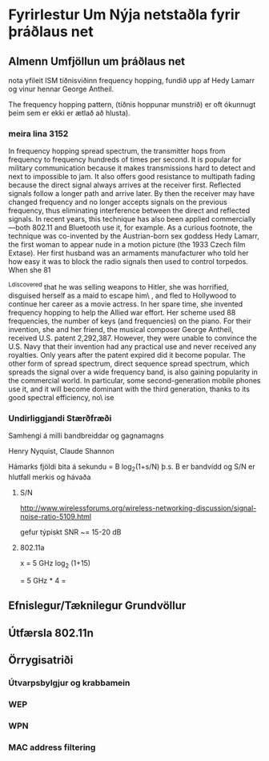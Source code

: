 * Fyrirlestur Um Nýja netstaðla fyrir þráðlaus net

** Almenn Umfjöllun um þráðlaus net
nota yfileit ISM tíðnisviðinn
frequency hopping, fundið upp af Hedy Lamarr og vinur hennar
George Antheil.

The frequency hopping pattern, (tíðnis hoppunar munstrið)
er oft ókunnugt þeim sem er ekki er ætlað að hlusta).

*** meira lina 3152
 In frequency hopping spread spectrum, the
transmitter hops from frequency to frequency hundreds of times per second. It is popular for military
communication because it makes transmissions hard to detect and next to impossible to jam. It also offers good
resistance to multipath fading because the direct signal always arrives at the receiver first. Reflected signals
follow a longer path and arrive later. By then the receiver may have changed frequency and no longer accepts
signals on the previous frequency, thus eliminating interference between the direct and reflected signals. In
recent years, this technique has also been applied commercially—both 802.11 and Bluetooth use it, for example.
As a curious footnote, the technique was co-invented by the Austrian-born sex goddess Hedy Lamarr, the first
woman to appear nude in a motion picture (the 1933 Czech film Extase). Her first husband was an armaments
manufacturer who told her how easy it was to block the radio signals then used to control torpedos. When she
81

^Ldiscovered that he was selling weapons to Hitler, she was horrified, disguised herself as a maid to escape him\
,
and fled to Hollywood to continue her career as a movie actress. In her spare time, she invented frequency
hopping to help the Allied war effort. Her scheme used 88 frequencies, the number of keys (and frequencies) on
the piano. For their invention, she and her friend, the musical composer George Antheil, received U.S. patent
2,292,387. However, they were unable to convince the U.S. Navy that their invention had any practical use and
never received any royalties. Only years after the patent expired did it become popular.
The other form of spread spectrum, direct sequence spread spectrum, which spreads the signal over a wide
frequency band, is also gaining popularity in the commercial world. In particular, some second-generation mobile
phones use it, and it will become dominant with the third generation, thanks to its good spectral efficiency, no\
ise



*** Undirliggjandi Stærðfræði
Samhengi á milli bandbreiddar og gagnamagns

Henry Nyquist, Claude Shannon

Hámarks fjöldi bita á sekundu = B log_{2}(1+s/N)
þ.s. B er bandvídd og S/N er hlutfall merkis og hávaða

**** S/N
http://www.wirelessforums.org/wireless-networking-discussion/signal-noise-ratio-5109.html

gefur týpískt SNR ~= 15-20 dB



**** 802.11a

x  =    5 GHz log_{2} (1+15)

   =    5 GHz * 4 =  
** Efnislegur/Tæknilegur Grundvöllur
** Útfærsla 802.11n
** Örrygisatriði
*** Útvarpsbylgjur og krabbamein
*** WEP
*** WPN
*** MAC address filtering
